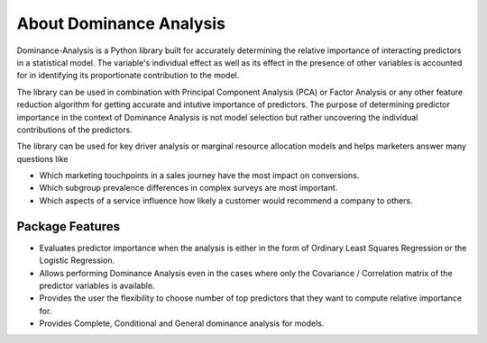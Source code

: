 About Dominance Analysis
=============================================

Dominance-Analysis is a Python library built for accurately determining the relative importance of interacting predictors in a statistical model. The variable's individual effect as well as its effect in the presence of other variables is accounted for in identifying its proportionate contribution to the model. 

The library can be used in combination with Principal Component Analysis (PCA) or Factor Analysis or any other feature reduction algorithm for getting accurate and intutive importance of predictors. The purpose of determining predictor importance in the context of Dominance Analysis is not model selection but rather uncovering the individual contributions of the predictors. 

The library can be used for key driver analysis or marginal resource allocation models and helps marketers answer many questions like 

- Which marketing touchpoints in a sales journey have the most impact on conversions.
- Which subgroup prevalence differences in complex surveys are most important.
- Which aspects of a service influence how likely a customer would recommend a company to others.

Package Features
----------------------------------------------
- Evaluates predictor importance when the analysis is either in the form of Ordinary Least Squares Regression or the Logistic Regression. 
- Allows performing Dominance Analysis even in the cases where only the Covariance / Correlation matrix of the predictor variables is available.
- Provides the user the flexibility to choose number of top predictors that they want to compute relative importance for.
- Provides Complete, Conditional and General dominance analysis for models.
